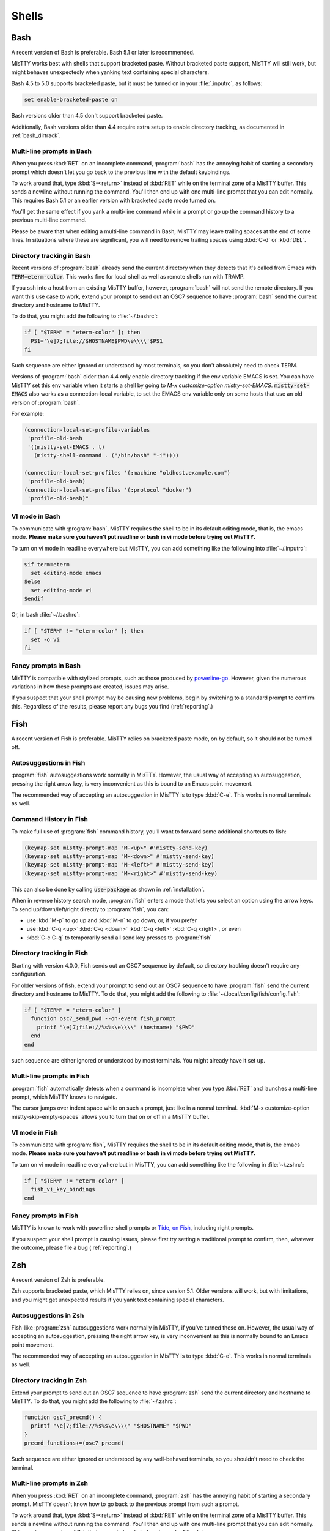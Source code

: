 .. _shells:

Shells
======

.. _bash:

Bash
----

A recent version of Bash is preferable. Bash 5.1 or later is
recommended.

MisTTY works best with shells that support bracketed paste. Without
bracketed paste support, MisTTY will still work, but might behaves
unexpectedly when yanking text containing special characters.

Bash 4.5 to 5.0 supports bracketed paste, but it must be turned
on in your :file:`.inputrc`, as follows:

.. code-block::

  set enable-bracketed-paste on

Bash versions older than 4.5 don't support bracketed paste.

Additionally, Bash versions older than 4.4 require extra setup to
enable directory tracking, as documented in :ref:`bash_dirtrack`.

Multi-line prompts in Bash
^^^^^^^^^^^^^^^^^^^^^^^^^^

When you press :kbd:`RET` on an incomplete command, :program:`bash`
has the annoying habit of starting a secondary prompt which doesn't
let you go back to the previous line with the default keybindings.

To work around that, type :kbd:`S-<return>` instead of :kbd:`RET`
while on the terminal zone of a MisTTY buffer. This sends a newline
without running the command. You'll then end up with one multi-line
prompt that you can edit normally. This requires Bash 5.1 or an
earlier version with bracketed paste mode turned on.

You'll get the same effect if you yank a multi-line command while in a
prompt or go up the command history to a previous multi-line command.

Please be aware that when editing a multi-line command in Bash, MisTTY
may leave trailing spaces at the end of some lines. In situations
where these are significant, you will need to remove trailing spaces
using :kbd:`C-d` or :kbd:`DEL`.

.. _bash_dirtrack:

Directory tracking in Bash
^^^^^^^^^^^^^^^^^^^^^^^^^^

.. index:: pair: variable; mistty-set-EMACS

Recent versions of :program:`bash` already send the current directory
when they detects that it's called from Emacs with
:code:`TERM=eterm-color`. This works fine for local shell as well as remote
shells run with TRAMP.

If you ssh into a host from an existing MisTTY buffer, however,
:program:`bash` will not send the remote directory. If you want this
use case to work, extend your prompt to send out an OSC7 sequence to
have :program:`bash` send the current directory and hostname to
MisTTY.

To do that, you might add the following to :file:`~/.bashrc`:

.. code-block:: bash

    if [ "$TERM" = "eterm-color" ]; then
      PS1='\e]7;file://$HOSTNAME$PWD\e\\\\'$PS1
    fi

Such sequence are either ignored or understood by most terminals, so
you don't absolutely need to check TERM.

Versions of :program:`bash` older than 4.4 only enable directory
tracking if the env variable EMACS is set. You can have MisTTY set
this env variable when it starts a shell by going to `M-x
customize-option mistty-set-EMACS`. :code:`mistty-set-EMACS` also
works as a connection-local variable, to set the EMACS env variable
only on some hosts that use an old version of :program:`bash`.

For example:

.. code-block:: elisp

  (connection-local-set-profile-variables
   'profile-old-bash
   '((mistty-set-EMACS . t)
     (mistty-shell-command . ("/bin/bash" "-i"))))

  (connection-local-set-profiles '(:machine "oldhost.example.com")
   'profile-old-bash)
  (connection-local-set-profiles '(:protocol "docker")
   'profile-old-bash)"

VI mode in Bash
^^^^^^^^^^^^^^^

To communicate with :program:`bash`, MisTTY requires the shell to be
in its default editing mode, that is, the emacs mode. **Please make
sure you haven't put readline or bash in vi mode before trying out
MisTTY.**

To turn on vi mode in readline everywhere but MisTTY, you can add
something like the following into :file:`~/.inputrc`:

.. code-block::

    $if term=eterm
      set editing-mode emacs
    $else
      set editing-mode vi
    $endif

Or, in bash :file:`~/.bashrc`:

.. code-block:: bash

   if [ "$TERM" != "eterm-color" ]; then
     set -o vi
   fi

Fancy prompts in Bash
^^^^^^^^^^^^^^^^^^^^^

MisTTY is compatible with stylized prompts, such as those produced by
`powerline-go <https://github.com/justjanne/powerline-go>`_. However,
given the numerous variations in how these prompts are created, issues
may arise.

If you suspect that your shell prompt may be causing new problems,
begin by switching to a standard prompt to confirm this. Regardless of
the results, please report any bugs you find (:ref:`reporting`.)

.. _fish:

Fish
----

A recent version of Fish is preferable. MisTTY relies on bracketed
paste mode, on by default, so it should not be turned off.

Autosuggestions in Fish
^^^^^^^^^^^^^^^^^^^^^^^

:program:`fish` autosuggestions work normally in MisTTY. However, the
usual way of accepting an autosuggestion, pressing the right arrow
key, is very inconvenient as this is bound to an Emacs point movement.

The recommended way of accepting an autosuggestion in MisTTY is to
type :kbd:`C-e`. This works in normal terminals as well.

Command History in Fish
^^^^^^^^^^^^^^^^^^^^^^^

To make full use of :program:`fish` command history, you'll want to
forward some additional shortcuts to fish:

.. code-block:: elisp

    (keymap-set mistty-prompt-map "M-<up>" #'mistty-send-key)
    (keymap-set mistty-prompt-map "M-<down>" #'mistty-send-key)
    (keymap-set mistty-prompt-map "M-<left>" #'mistty-send-key)
    (keymap-set mistty-prompt-map "M-<right>" #'mistty-send-key)

This can also be done by calling :code:`use-package` as shown in
:ref:`installation`.

When in reverse history search mode, :program:`fish` enters a mode
that lets you select an option using the arrow keys. To send
up/down/left/right directly to :program:`fish`, you can:

- use :kbd:`M-p` to go up and :kbd:`M-n` to go down, or, if you prefer

- use :kbd:`C-q <up>` :kbd:`C-q <down>` :kbd:`C-q <left>` :kbd:`C-q <right>`, or even

- :kbd:`C-c C-q` to temporarily send all send key presses to :program:`fish`

.. _fish_dirtrack:

Directory tracking in Fish
^^^^^^^^^^^^^^^^^^^^^^^^^^

Starting with version 4.0.0, Fish sends out an OSC7 sequence by
default, so directory tracking doesn't require any configuration.

For older versions of fish, extend your prompt to send out an OSC7
sequence to have :program:`fish` send the current directory and
hostname to MisTTY. To do that, you might add the following to
:file:`~/.local/config/fish/config.fish`:

.. code-block:: fish

    if [ "$TERM" = "eterm-color" ]
      function osc7_send_pwd --on-event fish_prompt
        printf "\e]7;file://%s%s\e\\\\" (hostname) "$PWD"
      end
    end

such sequence are either ignored or understood by most terminals. You
might already have it set up.

Multi-line prompts in Fish
^^^^^^^^^^^^^^^^^^^^^^^^^^

:program:`fish` automatically detects when a command is incomplete
when you type :kbd:`RET` and launches a multi-line prompt, which
MisTTY knows to navigate.

.. index:: pair: variable; mistty-skip-empty-spaces

The cursor jumps over indent space while on such a prompt, just like
in a normal terminal. :kbd:`M-x customize-option
mistty-skip-empty-spaces` allows you to turn that on or off in a
MisTTY buffer.

VI mode in Fish
^^^^^^^^^^^^^^^

To communicate with :program:`fish`, MisTTY requires the shell to be
in its default editing mode, that is, the emacs mode. **Please make
sure you haven't put readline or bash in vi mode before trying out
MisTTY.**

To turn on vi mode in readline everywhere but in MisTTY, you can add
something like the following in :file:`~/.zshrc`:

.. code-block:: fish

   if [ "$TERM" != "eterm-color" ]
     fish_vi_key_bindings
   end

Fancy prompts in Fish
^^^^^^^^^^^^^^^^^^^^^

MisTTY is known to work with powerline-shell prompts or `Tide, on Fish
<https://github.com/IlanCosman/tide>`_, including right prompts.

If you suspect your shell prompt is causing issues, please first try
setting a traditional prompt to confirm, then, whatever the outcome,
please file a bug (:ref:`reporting`.)

.. _zsh:

Zsh
---

A recent version of Zsh is preferable.

Zsh supports bracketed paste, which MisTTY relies on, since version
5.1. Older versions will work, but with limitations, and you might get
unexpected results if you yank text containing special characters.

Autosuggestions in Zsh
^^^^^^^^^^^^^^^^^^^^^^

Fish-like :program:`zsh` autosuggestions work normally in MisTTY, if
you've turned these on. However, the usual way of accepting an
autosuggestion, pressing the right arrow key, is very inconvenient as
this is normally bound to an Emacs point movement.

The recommended way of accepting an autosuggestion in MisTTY is to
type :kbd:`C-e`. This works in normal terminals as well.

.. _zsh_dirtrack:

Directory tracking in Zsh
^^^^^^^^^^^^^^^^^^^^^^^^^

Extend your prompt to send out an OSC7 sequence to have
:program:`zsh` send the current directory and hostname to MisTTY. To
do that, you might add the following to :file:`~/.zshrc`:

.. code-block:: zsh

  function osc7_precmd() {
    printf "\e]7;file://%s%s\e\\\\" "$HOSTNAME" "$PWD"
  }
  precmd_functions+=(osc7_precmd)

Such sequence are either ignored or understood by any well-behaved
terminals, so you shouldn't need to check the terminal.

Multi-line prompts in Zsh
^^^^^^^^^^^^^^^^^^^^^^^^^

When you press :kbd:`RET` on an incomplete command, :program:`zsh`
has the annoying habit of starting a secondary prompt. MisTTY doesn't
know how to go back to the previous prompt from such a prompt.

To work around that, type :kbd:`S-<return>` instead of :kbd:`RET`
while on the terminal zone of a MisTTY buffer. This sends a newline
without running the command. You'll then end up with one multi-line
prompt that you can edit normally. This requires a version of Zsh that
supports bracketed paste mode, 5.1 or later.

You'll get the same effect if you yank a multi-line command while in a
prompt or go up the command history to a previous multi-line command.

Please be aware that when editing a multi-line command in Zsh, MisTTY
may leave trailing spaces at the end of some lines. In situations
where these are significant, you will need to remove trailing spaces
using :kbd:`C-d` or :kbd:`DEL`.

VI mode in Zsh
^^^^^^^^^^^^^^

To communicate with :program:`zsh`, MisTTY requires the shell to be in
its default editing mode, that is, the emacs mode. **Please make sure
you haven't put readline or bash in vi mode before trying out
MisTTY.**

To turn on vi mode in readline everywhere but in MisTTY, you can add
something like the following in :file:`~/.zshrc`:

.. code-block:: zsh

   if [ "$TERM" != "eterm-color" ]; then
     bindkey -v
   fi

Fancy prompts in Zsh
^^^^^^^^^^^^^^^^^^^^

MisTTY is compatible with right prompts and fancy multi-line prompts,
such as the ones created by `powerlevel10k
<https://github.com/romkatv/powerlevel10k>`_, though there are some
limitations.

When using a multi-line prompt, to ensure proper functionality,
configure your shell to send OSC 133 (Final Term) codes, at least A
and C, so MisTTY correctly recognizes the beginning and end of the
prompt. Several terminals support OSC 133, such as `wezterm
<https://wezterm.org/shell-integration.html>`_, `kitty
<https://sw.kovidgoyal.net/kitty/shell-integration/#notes-for-shell-developers>`_
and `iTerm
<https://iterm2.com/documentation-shell-integration.html>`_, so you
might have it enabled already.

.. code-block:: zsh

 function osc133_precmd() {
       printf '\033]133;A\007'
 }
 precmd_functions+=(osc133_precmd)

 function osc133_preexec() {
       printf '\033]133;C\007'
 }
 preexec_functions+=(osc133_preexec)


Transient prompts can interfere with MisTTY's commands, such as
`mistty-previous-output` (:kbd:`C-c C-p`) and
`mistty-create-buffer-with-output` (:kbd:`C-c C-r`). If these commands
are important to you, disable transient prompts when `TERM` is set to
`eterm-color`.

If you suspect that your shell prompt is introducing new problems,
start by switching to a traditional prompt to verify this. Regardless
of the outcome, please report any bugs you encounter
(:ref:`reporting`.)

.. _ipython:

IPython
-------

Editing, and cursor movements should work out of the box with
:program:`ipython`, even in multi-line commands, *provided you use the
default prompts*.

.. index::
   pair: variable; mistty-move-vertically-regexps
   pair: variable; mistty-multi-line-continue-prompts

If you modified the :program:`ipython` prompts, you'll need to teach
MisTTY about these prompts for multi-line movement and editing to
work.

Go to :kbd:`M-x configure-option mistty-move-vertically-regexps` and
add to the list a regular expression that matches your prompt. Make
sure that your regular expression is specific to your IPython prompt,
as mistakenly matching with :program:`bash` or :program:`zsh` would
have rather catastrophic results.

Go to :kbd:`M-x configure-option mistty-multi-line-continue-prompts`
and add to the list a regular expression that matches your IPython
continue prompt, that is, the prompt that IPython adds to the second
and later lines of input. Again, be specific. The regular expression
shouldn't match any other prompts. You don't need to do anything here
if you configured IPython to not output any continue prompt.
